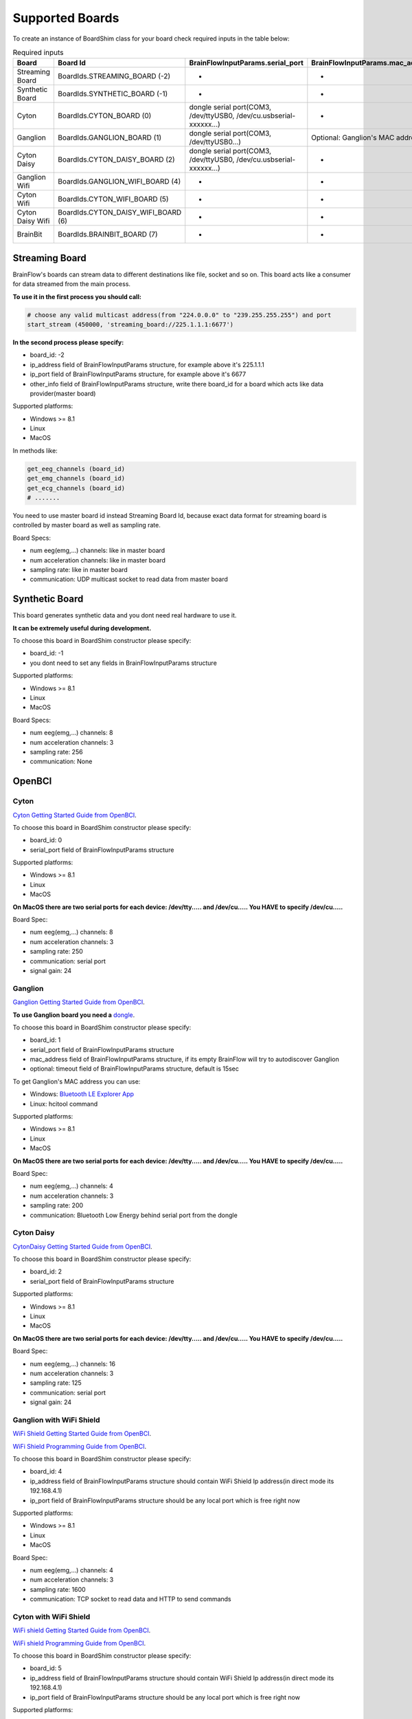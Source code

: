 .. _supported-boards-label:

Supported Boards
=================

To create an instance of BoardShim class for your board check required inputs in the table below:

.. csv-table:: Required inputs
   :header: "Board", "Board Id", "BrainFlowInputParams.serial_port", "BrainFlowInputParams.mac_address", "BrainFlowInputParams.ip_address", "BrainFlowInputParams.ip_port", "BrainFlowInputParams.ip_protocol", "BrainFlowInputParams.other_info", "BrainFlowInputParams.timeout"

   "Streaming Board", "BoardIds.STREAMING_BOARD (-2)", "-", "-", "multicast IP address", "port", "-", "Board Id of master board", "-"
   "Synthetic Board", "BoardIds.SYNTHETIC_BOARD (-1)", "-", "-", "-", "-", "-", "-", "-"
   "Cyton", "BoardIds.CYTON_BOARD (0)", "dongle serial port(COM3, /dev/ttyUSB0, /dev/cu.usbserial-xxxxxx...)", "-", "-", "-", "-", "-", "-"
   "Ganglion", "BoardIds.GANGLION_BOARD (1)", "dongle serial port(COM3, /dev/ttyUSB0...)", "Optional: Ganglion's MAC address", "-", "-", "-", "-", "Timeout for device discovery(default 15sec)"
   "Cyton Daisy", "BoardIds.CYTON_DAISY_BOARD (2)", "dongle serial port(COM3, /dev/ttyUSB0, /dev/cu.usbserial-xxxxxx...)", "-", "-", "-", "-", "-", "-"
   "Ganglion Wifi", "BoardIds.GANGLION_WIFI_BOARD (4)", "-", "-", "Wifi Shield IP(default 192.168.4.1)", "any local port which is free", "-", "-", "-"
   "Cyton Wifi", "BoardIds.CYTON_WIFI_BOARD (5)", "-", "-", "Wifi Shield IP(default 192.168.4.1)", "any local port which is free", "-", "-", "-"
   "Cyton Daisy Wifi", "BoardIds.CYTON_DAISY_WIFI_BOARD (6)", "-", "-", "Wifi Shield IP(default 192.168.4.1)", "any local port which is free", "-", "-", "-"
   "BrainBit", "BoardIds.BRAINBIT_BOARD (7)", "-", "-", "-", "-", "-", "Serial Number of BrainBit device", "Timeout for device discovery(default 15sec)"


Streaming Board
------------------

BrainFlow's boards can stream data to different destinations like file, socket and so on. This board acts like a consumer for data streamed from the main process.

**To use it in the first process you should call:**

.. code-block:: python

    # choose any valid multicast address(from "224.0.0.0" to "239.255.255.255") and port
    start_stream (450000, 'streaming_board://225.1.1.1:6677')

**In the second process please specify:**

- board_id: -2
- ip_address field of BrainFlowInputParams structure, for example above it's 225.1.1.1
- ip_port field of BrainFlowInputParams structure, for example above it's 6677
- other_info field of BrainFlowInputParams structure, write there board_id for a board which acts like data provider(master board)

Supported platforms:

- Windows >= 8.1
- Linux
- MacOS

In methods like:

.. code-block:: python

   get_eeg_channels (board_id)
   get_emg_channels (board_id)
   get_ecg_channels (board_id)
   # .......

You need to use master board id instead Streaming Board Id, because exact data format for streaming board is controlled by master board as well as sampling rate.

Board Specs:

- num eeg(emg,...) channels: like in master board
- num acceleration channels: like in master board
- sampling rate: like in master board
- communication: UDP multicast socket to read data from master board

Synthetic Board
----------------

This board generates synthetic data and you dont need real hardware to use it.

**It can be extremely useful during development.**

To choose this board in BoardShim constructor please specify:

- board_id: -1
- you dont need to set any fields in BrainFlowInputParams structure

Supported platforms:

- Windows >= 8.1
- Linux
- MacOS

Board Specs:

- num eeg(emg,...) channels: 8
- num acceleration channels: 3
- sampling rate: 256
- communication: None

OpenBCI
--------

Cyton
~~~~~~~

.. image:: https://i.ibb.co/cNj9pyf/Cyton.jpg
    :width: 200px
    :height: 200px

`Cyton Getting Started Guide from OpenBCI <https://docs.openbci.com/docs/01GettingStarted/01-Boards/CytonGS>`_.

To choose this board in BoardShim constructor please specify:

- board_id: 0
- serial_port field of BrainFlowInputParams structure

Supported platforms:

- Windows >= 8.1
- Linux
- MacOS

**On MacOS there are two serial ports for each device: /dev/tty..... and /dev/cu..... You HAVE to specify /dev/cu.....**

Board Spec:

- num eeg(emg,...) channels: 8
- num acceleration channels: 3
- sampling rate: 250
- communication: serial port
- signal gain: 24

Ganglion
~~~~~~~~~

.. image:: https://live.staticflickr.com/65535/48288408326_7f078cd2eb.jpg
    :width: 400px
    :height: 230px

`Ganglion Getting Started Guide from OpenBCI <https://docs.openbci.com/docs/01GettingStarted/01-Boards/GanglionGS>`_.

**To use Ganglion board you need a** `dongle <https://shop.openbci.com/collections/frontpage/products/ganglion-dongle>`_.

To choose this board in BoardShim constructor please specify:

- board_id: 1
- serial_port field of BrainFlowInputParams structure
- mac_address field of BrainFlowInputParams structure, if its empty BrainFlow will try to autodiscover Ganglion
- optional: timeout field of BrainFlowInputParams structure, default is 15sec

To get Ganglion's MAC address you can use:

- Windows: `Bluetooth LE Explorer App <https://www.microsoft.com/en-us/p/bluetooth-le-explorer/9n0ztkf1qd98?activetab=pivot:overviewtab>`_
- Linux: hcitool command

Supported platforms:

- Windows >= 8.1
- Linux
- MacOS

**On MacOS there are two serial ports for each device: /dev/tty..... and /dev/cu..... You HAVE to specify /dev/cu.....**

Board Spec:

- num eeg(emg,...) channels: 4
- num acceleration channels: 3
- sampling rate: 200
- communication: Bluetooth Low Energy behind serial port from the dongle

Cyton Daisy
~~~~~~~~~~~~

.. image:: https://live.staticflickr.com/65535/48288597712_7ba142797e.jpg
    :width: 400px
    :height: 394px

`CytonDaisy Getting Started Guide from OpenBCI <https://docs.openbci.com/docs/01GettingStarted/01-Boards/DaisyGS>`_.

To choose this board in BoardShim constructor please specify:

- board_id: 2
- serial_port field of BrainFlowInputParams structure

Supported platforms:

- Windows >= 8.1
- Linux
- MacOS

**On MacOS there are two serial ports for each device: /dev/tty..... and /dev/cu..... You HAVE to specify /dev/cu.....**

Board Spec:

- num eeg(emg,...) channels: 16
- num acceleration channels: 3
- sampling rate: 125
- communication: serial port
- signal gain: 24


Ganglion with WiFi Shield
~~~~~~~~~~~~~~~~~~~~~~~~~~~

.. image:: https://live.staticflickr.com/65535/48836544227_05059fc450_b.jpg
    :width: 300px
    :height: 300px

`WiFi Shield Getting Started Guide from OpenBCI <https://docs.openbci.com/docs/01GettingStarted/01-Boards/WiFiGS>`_.

`WiFi Shield Programming Guide from OpenBCI <https://docs.openbci.com/docs/05ThirdParty/03-WiFiShield/WiFiProgam>`_.

To choose this board in BoardShim constructor please specify:

- board_id: 4
- ip_address field of BrainFlowInputParams structure should contain WiFi Shield Ip address(in direct mode its 192.168.4.1)
- ip_port field of BrainFlowInputParams structure should be any local port which is free right now

Supported platforms:

- Windows >= 8.1
- Linux
- MacOS

Board Spec:

- num eeg(emg,...) channels: 4
- num acceleration channels: 3
- sampling rate: 1600
- communication: TCP socket to read data and HTTP to send commands

Cyton with WiFi Shield
~~~~~~~~~~~~~~~~~~~~~~~~

.. image:: https://live.staticflickr.com/65535/48836367066_a8c4b6d3be_b.jpg
    :width: 400px
    :height: 325px

`WiFi shield Getting Started Guide from OpenBCI <https://docs.openbci.com/docs/01GettingStarted/01-Boards/WiFiGS>`_.

`WiFi shield Programming Guide from OpenBCI <https://docs.openbci.com/docs/05ThirdParty/03-WiFiShield/WiFiProgam>`_.

To choose this board in BoardShim constructor please specify:

- board_id: 5
- ip_address field of BrainFlowInputParams structure should contain WiFi Shield Ip address(in direct mode its 192.168.4.1)
- ip_port field of BrainFlowInputParams structure should be any local port which is free right now

Supported platforms:

- Windows >= 8.1
- Linux
- MacOS


Board Spec:

- num eeg(emg,...) channels: 8
- num acceleration channels: 3
- sampling rate: 1000
- communication: TCP socket to read data and HTTP to send commands
- signal gain: 24

CytonDaisy with WiFi Shield
~~~~~~~~~~~~~~~~~~~~~~~~~~~~~~

.. image:: https://live.staticflickr.com/65535/48843419918_f11c90deb0_k.jpg
    :width: 400px
    :height: 400px

`WiFi Shield Getting Started Guide from OpenBCI <https://docs.openbci.com/docs/01GettingStarted/01-Boards/WiFiGS>`_.

`WiFi Shield Programming Guide from OpenBCI <https://docs.openbci.com/docs/05ThirdParty/03-WiFiShield/WiFiProgam>`_.

To choose this board in BoardShim constructor please specify:

- board_id: 6
- ip_address field of BrainFlowInputParams structure should contain WiFi Shield Ip address(in direct mode its 192.168.4.1)
- ip_port field of BrainFlowInputParams structure should be any local port which is free right now

Supported platforms:

- Windows >= 8.1
- Linux
- MacOS

Board Spec:

- num eeg(emg,...) channels: 16
- num acceleration channels: 3
- sampling rate: 1000
- communication: TCP socket to read data and HTTP to send commands
- signal gain: 24

NeuroMD
----------

BrainBit
~~~~~~~~~~

.. image:: https://live.staticflickr.com/65535/49579371806_80b1bffae1.jpg
    :width: 400px
    :height: 400px

`BrainBit website <https://brainbit.com/>`_.

To choose this board in BoardShim constructor please specify:

- board_id: 7
- other_info field of BrainFlowInputParams structure should contain Serial Number of BrainBit device
- optional: timeout field of BrainFlowInputParams structure, default is 15sec

Supported platforms:

- Windows >= 10
- MacOS

Board Spec:

- num eeg channels: 4
- num acceleration channels: None
- sampling rate: 250
- communication: Bluetooth Low Energy